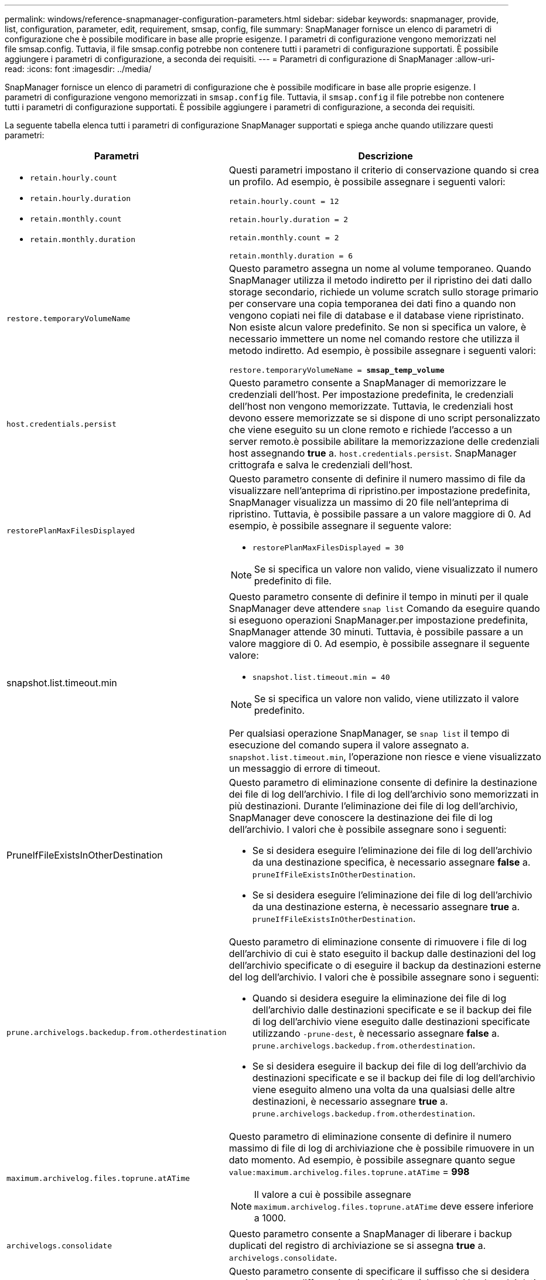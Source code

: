 ---
permalink: windows/reference-snapmanager-configuration-parameters.html 
sidebar: sidebar 
keywords: snapmanager, provide, list, configuration, parameter, edit, requirement, smsap, config, file 
summary: SnapManager fornisce un elenco di parametri di configurazione che è possibile modificare in base alle proprie esigenze. I parametri di configurazione vengono memorizzati nel file smsap.config. Tuttavia, il file smsap.config potrebbe non contenere tutti i parametri di configurazione supportati. È possibile aggiungere i parametri di configurazione, a seconda dei requisiti. 
---
= Parametri di configurazione di SnapManager
:allow-uri-read: 
:icons: font
:imagesdir: ../media/


[role="lead"]
SnapManager fornisce un elenco di parametri di configurazione che è possibile modificare in base alle proprie esigenze. I parametri di configurazione vengono memorizzati in `smsap.config` file. Tuttavia, il `smsap.config` il file potrebbe non contenere tutti i parametri di configurazione supportati. È possibile aggiungere i parametri di configurazione, a seconda dei requisiti.

La seguente tabella elenca tutti i parametri di configurazione SnapManager supportati e spiega anche quando utilizzare questi parametri:

|===
| Parametri | Descrizione 


 a| 
* `retain.hourly.count`
* `retain.hourly.duration`
* `retain.monthly.count`
* `retain.monthly.duration`

 a| 
Questi parametri impostano il criterio di conservazione quando si crea un profilo. Ad esempio, è possibile assegnare i seguenti valori:

`retain.hourly.count = 12`

`retain.hourly.duration = 2`

`retain.monthly.count = 2`

`retain.monthly.duration = 6`



 a| 
`restore.temporaryVolumeName`
 a| 
Questo parametro assegna un nome al volume temporaneo. Quando SnapManager utilizza il metodo indiretto per il ripristino dei dati dallo storage secondario, richiede un volume scratch sullo storage primario per conservare una copia temporanea dei dati fino a quando non vengono copiati nei file di database e il database viene ripristinato. Non esiste alcun valore predefinito. Se non si specifica un valore, è necessario immettere un nome nel comando restore che utilizza il metodo indiretto. Ad esempio, è possibile assegnare i seguenti valori:

`restore.temporaryVolumeName = *smsap_temp_volume*`



 a| 
`host.credentials.persist`
 a| 
Questo parametro consente a SnapManager di memorizzare le credenziali dell'host. Per impostazione predefinita, le credenziali dell'host non vengono memorizzate. Tuttavia, le credenziali host devono essere memorizzate se si dispone di uno script personalizzato che viene eseguito su un clone remoto e richiede l'accesso a un server remoto.è possibile abilitare la memorizzazione delle credenziali host assegnando *true* a. `host.credentials.persist`. SnapManager crittografa e salva le credenziali dell'host.



 a| 
`restorePlanMaxFilesDisplayed`
 a| 
Questo parametro consente di definire il numero massimo di file da visualizzare nell'anteprima di ripristino.per impostazione predefinita, SnapManager visualizza un massimo di 20 file nell'anteprima di ripristino. Tuttavia, è possibile passare a un valore maggiore di 0. Ad esempio, è possibile assegnare il seguente valore:

* `restorePlanMaxFilesDisplayed = 30`



NOTE: Se si specifica un valore non valido, viene visualizzato il numero predefinito di file.



 a| 
snapshot.list.timeout.min
 a| 
Questo parametro consente di definire il tempo in minuti per il quale SnapManager deve attendere `snap list` Comando da eseguire quando si eseguono operazioni SnapManager.per impostazione predefinita, SnapManager attende 30 minuti. Tuttavia, è possibile passare a un valore maggiore di 0. Ad esempio, è possibile assegnare il seguente valore:

* `snapshot.list.timeout.min = 40`



NOTE: Se si specifica un valore non valido, viene utilizzato il valore predefinito.

Per qualsiasi operazione SnapManager, se `snap list` il tempo di esecuzione del comando supera il valore assegnato a. `snapshot.list.timeout.min`, l'operazione non riesce e viene visualizzato un messaggio di errore di timeout.



 a| 
PruneIfFileExistsInOtherDestination
 a| 
Questo parametro di eliminazione consente di definire la destinazione dei file di log dell'archivio. I file di log dell'archivio sono memorizzati in più destinazioni. Durante l'eliminazione dei file di log dell'archivio, SnapManager deve conoscere la destinazione dei file di log dell'archivio. I valori che è possibile assegnare sono i seguenti:

* Se si desidera eseguire l'eliminazione dei file di log dell'archivio da una destinazione specifica, è necessario assegnare *false* a. `pruneIfFileExistsInOtherDestination`.
* Se si desidera eseguire l'eliminazione dei file di log dell'archivio da una destinazione esterna, è necessario assegnare *true* a. `pruneIfFileExistsInOtherDestination`.




 a| 
`prune.archivelogs.backedup.from.otherdestination`
 a| 
Questo parametro di eliminazione consente di rimuovere i file di log dell'archivio di cui è stato eseguito il backup dalle destinazioni del log dell'archivio specificate o di eseguire il backup da destinazioni esterne del log dell'archivio. I valori che è possibile assegnare sono i seguenti:

* Quando si desidera eseguire la eliminazione dei file di log dell'archivio dalle destinazioni specificate e se il backup dei file di log dell'archivio viene eseguito dalle destinazioni specificate utilizzando `-prune-dest`, è necessario assegnare *false* a. `prune.archivelogs.backedup.from.otherdestination`.
* Se si desidera eseguire il backup dei file di log dell'archivio da destinazioni specificate e se il backup dei file di log dell'archivio viene eseguito almeno una volta da una qualsiasi delle altre destinazioni, è necessario assegnare *true* a. `prune.archivelogs.backedup.from.otherdestination`.




 a| 
`maximum.archivelog.files.toprune.atATime`
 a| 
Questo parametro di eliminazione consente di definire il numero massimo di file di log di archiviazione che è possibile rimuovere in un dato momento. Ad esempio, è possibile assegnare quanto segue `value:maximum.archivelog.files.toprune.atATime` = *998*


NOTE: Il valore a cui è possibile assegnare `maximum.archivelog.files.toprune.atATime` deve essere inferiore a 1000.



 a| 
`archivelogs.consolidate`
 a| 
Questo parametro consente a SnapManager di liberare i backup duplicati del registro di archiviazione se si assegna *true* a. `archivelogs.consolidate`.



 a| 
`suffix.backup.label.with.logs`
 a| 
Questo parametro consente di specificare il suffisso che si desidera aggiungere per differenziare i nomi delle etichette del backup dei dati e del backup del registro di archiviazione.ad esempio, quando si assegnano i registri `suffix.backup.label.with.logs`, `_logs` viene aggiunto come suffisso all'etichetta di backup del registro di archiviazione. L'etichetta di backup del registro di archiviazione dovrebbe quindi essere `arch_logs`.



 a| 
`backup.archivelogs.beyond.missingfiles`
 a| 
Questo parametro consente a SnapManager di includere nel backup i file di log dell'archivio mancanti. I file di log dell'archivio che non esistono nel file system attivo non sono inclusi nel backup. Se si desidera includere tutti i file di log dell'archivio, anche quelli che non esistono nel file system attivo, è necessario assegnare *true* a. `backup.archivelogs.beyond.missingfiles`.

È possibile assegnare false per ignorare i file di log dell'archivio mancanti.



 a| 
`srvctl.timeout`
 a| 
Questo parametro consente di definire il valore di timeout per `srvctl` comando.


NOTE: Il controllo server (SRVCTL) è un'utility per gestire le istanze RAC.

Quando SnapManager impiega più tempo per eseguire il comando srvctl rispetto al valore di timeout, l'operazione SnapManager non riesce e viene visualizzato il seguente messaggio di errore: `Error: Timeout occurred while executing command: srvctl status`.



 a| 
`snapshot.restore.storageNameCheck`
 a| 
Questo parametro consente a SnapManager di eseguire l'operazione di ripristino con copie Snapshot create prima della migrazione da Data ONTAP in 7-Mode a Clustered Data ONTAP. Il valore predefinito assegnato al parametro è false. Se è stata eseguita la migrazione da Data ONTAP in 7-Mode a Clustered Data ONTAP ma si desidera utilizzare le copie Snapshot create prima della migrazione, impostare `snapshot.restore.storageNameCheck`=*vero*.



 a| 
`services.common.disableAbort`
 a| 
Questo parametro disattiva il cleanup in caso di errore di operazioni a esecuzione prolungata. È possibile impostare `services.common.disableAbort`=*true*.ad esempio, se si esegue un'operazione di clonazione che viene eseguita a lungo e poi non riesce a causa di un errore Oracle, potrebbe non essere necessario pulire il clone. Se si imposta `services.common.disableAbort`=*true*, il clone non verrà cancellato. È possibile risolvere il problema di Oracle e riavviare l'operazione di clonazione dal punto in cui si è verificato un errore.



 a| 
* `backup.sleep.dnfs.layout`
* `backup.sleep.dnfs.secs`

 a| 
Questi parametri attivano il meccanismo di sospensione nel layout Direct NFS (DNFS). Dopo aver creato il backup dei file di controllo utilizzando DNFS o un file system di rete (NFS), SnapManager tenta di leggere i file di controllo, ma i file potrebbero non essere trovati.per attivare il meccanismo di sospensione, assicurarsi che `backup.sleep.dnfs.layout`=*vero*. Il valore predefinito è *true*.

Quando si attiva il meccanismo di sospensione, è necessario assegnare il tempo di sospensione a. `backup.sleep.dnfs.secs`. Il tempo di sospensione assegnato è espresso in secondi e il valore dipende dall'ambiente in uso. Il valore predefinito è 5 secondi.

Ad esempio:

* `backup.sleep.dnfs.layout`=*vero*
* `backup.sleep.dnfs.secs`=*2*




 a| 
* `override.default.backup.pattern`
* `new.default.backup.pattern`

 a| 
Se non si specifica l'etichetta di backup, SnapManager crea un'etichetta di backup predefinita. Questi parametri SnapManager consentono di personalizzare l'etichetta di backup predefinita.per consentire la personalizzazione dell'etichetta di backup, assicurarsi che il valore di `override.default.backup.pattern` è impostato su *true*. Il valore predefinito è *false*.

Per assegnare il nuovo modello dell'etichetta di backup, è possibile assegnare parole chiave come nome del database, nome del profilo, ambito, modalità e nome host a. `new.default.backup.pattern`. Le parole chiave devono essere separate utilizzando un carattere di sottolineatura. Ad esempio, `new.default.backup.pattern`=*dbname_profile_hostname_scope_mode*.


NOTE: Il timestamp viene incluso automaticamente alla fine dell'etichetta generata.



 a| 
`allow.underscore.in.clone.sid`
 a| 
Oracle supporta l'utilizzo del carattere di sottolineatura nel clone SID di Oracle 11gR2. Questo parametro SnapManager consente di includere un carattere di sottolineatura nel nome del SID clone. Per includere un carattere di sottolineatura nel nome del SID clone, assicurarsi che il valore di `allow.underscore.in.clone.sid` è impostato su *true*. Il valore predefinito è *true*.

Se si utilizza una versione di Oracle precedente a Oracle 11gR2 o se non si desidera includere un carattere di sottolineatura nel nome SID del clone, impostare il valore su *false*.



 a| 
`oracle.parameters.with.comma`
 a| 
Questo parametro consente di specificare tutti i parametri Oracle che hanno come valore la virgola (,).durante l'esecuzione di qualsiasi operazione utilizzata da SnapManager `oracle.parameters.with.comma` Per controllare tutti i parametri Oracle e saltare la suddivisione dei valori.

Ad esempio, se il valore di `_nls_numeric_characters_`=, quindi specificare `oracle.parameters.with.comma=_nls_numeric_characters_`. Se sono presenti più parametri Oracle con virgola come valore, è necessario specificare tutti i parametri in `oracle.parameters.with.comma`.



 a| 
* `archivedLogs.exclude`
* `archivedLogs.exclude.fileslike`
* `<db-unique-name>.archivedLogs.exclude.fileslike`

 a| 
Questi parametri consentono a SnapManager di escludere i file di log dell'archivio dai profili e dai backup se il database non si trova su un sistema di storage abilitato alla copia Snapshot e si desidera eseguire operazioni SnapManager su tale sistema di storage.


NOTE: È necessario includere i parametri di esclusione nel file di configurazione prima di creare un profilo.

I valori assegnati a questi parametri possono essere una directory di primo livello o un punto di montaggio in cui sono presenti i file di log dell'archivio o una sottodirectory.

Per escludere l'inclusione dei file di log di archiviazione nel profilo e il backup, è necessario includere uno dei seguenti parametri:

* `archivedLogs.exclude` consente di specificare un'espressione regolare per l'esclusione dei file di log di archivio da tutti i profili o backup.
+
I file di log dell'archivio corrispondenti all'espressione regolare sono esclusi da tutti i profili e i backup.

+
Ad esempio, è possibile impostare `archivedLogs.exclude = J:\\ARCH\\.*`.

+

NOTE: Se la destinazione dispone di un separatore di file, è necessario aggiungere un ulteriore simbolo di barra () al modello e il modello deve terminare con un modello a doppia barra (*).

* `archivedLogs.exclude.fileslike` Consente di specificare un'espressione SQL per l'esclusione dei file di log di archivio da tutti i profili o backup.
+
I file di log dell'archivio corrispondenti all'espressione SQL sono esclusi da tutti i profili e i backup.

+
Ad esempio, è possibile impostare `archivedLogs.exclude.fileslike = J:\\ARCH2\\%`.

+

NOTE: Se la destinazione dispone di un separatore di file, è necessario aggiungere un ulteriore simbolo di barra () al modello e il modello deve terminare con un modello a doppia barra (%).





 a| 
 a| 
* `<db-unique-name>.archivedLogs.exclude.fileslike` Consente di specificare un'espressione SQL per l'esclusione dei file di log dell'archivio solo dal profilo o dal backup creato per il database con il _db-unique-name_ specificato.
+
I file di log dell'archivio corrispondenti all'espressione SQL sono esclusi dal profilo e dai backup.

+
Ad esempio, è possibile impostare `mydb.archivedLogs.exclude.fileslike = J:\\ARCH2\\%`.

+

NOTE: Se la destinazione dispone di un separatore di file, è necessario aggiungere un ulteriore simbolo di barra () al modello e il modello deve terminare con un modello a doppia barra (%).




NOTE: BR*Tools non supporta i seguenti parametri anche se questi parametri sono configurati per escludere i file di log dell'archivio:

* `archivedLogs.exclude.fileslike`
* `<db-unique-name>.archivedLogs.exclude.fileslike`


|===